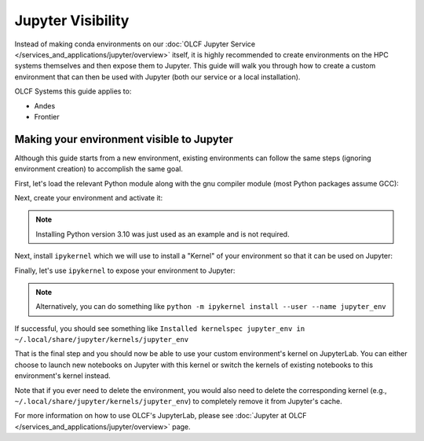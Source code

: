 ******************
Jupyter Visibility
******************

Instead of making conda environments on our :doc:`OLCF Jupyter Service </services_and_applications/jupyter/overview>` itself, it is highly recommended to create environments on the HPC systems themselves and then expose them to Jupyter.
This guide will walk you through how to create a custom environment that can then be used with Jupyter (both our service or a local installation).

OLCF Systems this guide applies to: 

* Andes
* Frontier

Making your environment visible to Jupyter
==========================================

Although this guide starts from a new environment, existing environments can follow the same steps (ignoring environment creation) to accomplish the same goal.

First, let's load the relevant Python module along with the gnu compiler module (most Python packages assume GCC):

.. tab-set::

   .. tab-item:: Andes
      :sync: andes

      .. code-block:: bash

         module load gcc/9.3.0
         module load miniforge3/23.11.0-0

   .. tab-item:: Frontier
      :sync: frontier

      .. code-block:: bash

         module load PrgEnv-gnu/8.5.0
         module load miniforge3/23.11.0-0

Next, create your environment and activate it:

.. tab-set::

   .. tab-item:: Andes
      :sync: andes

      .. code-block:: bash

         conda create -p /path/to/your/jupyter_env_andes python=3.10
         source activate /path/to/your/jupyter_env_andes

   .. tab-item:: Frontier
      :sync: frontier

      .. code-block:: bash

         conda create -p /path/to/your/jupyter_env_frontier python=3.10
         source activate /path/to/your/jupyter_env_frontier

.. note::

   Installing Python version 3.10 was just used as an example and is not required.

Next, install ``ipykernel`` which we will use to install a "Kernel" of your environment so that it can be used on Jupyter:

.. tab-set::

   .. tab-item:: Andes
      :sync: andes

      .. code-block:: bash

         pip install ipykernel

   .. tab-item:: Frontier
      :sync: frontier

      .. code-block:: bash

         pip install ipykernel

Finally, let's use ``ipykernel`` to expose your environment to Jupyter:

.. tab-set:: 

   .. tab-item:: Andes
      :sync: andes

      .. code-block:: bash

         ipython kernel install --user --name=jupyter_env_andes

   .. tab-item:: Frontier
      :sync: frontier

      .. code-block:: bash 

         ipython kernel install --user --name=jupyter_env_frontier

.. note::

   Alternatively, you can do something like ``python -m ipykernel install --user --name jupyter_env``

If successful, you should see something like ``Installed kernelspec jupyter_env in ~/.local/share/jupyter/kernels/jupyter_env``

That is the final step and you should now be able to use your custom environment's kernel on JupyterLab.
You can either choose to launch new notebooks on Jupyter with this kernel or switch the kernels of existing notebooks to this environment's kernel instead.

Note that if you ever need to delete the environment, you would also need to delete the corresponding kernel (e.g., ``~/.local/share/jupyter/kernels/jupyter_env``) to completely remove it from Jupyter's cache.

For more information on how to use OLCF's JupyterLab, please see :doc:`Jupyter at OLCF </services_and_applications/jupyter/overview>` page.
